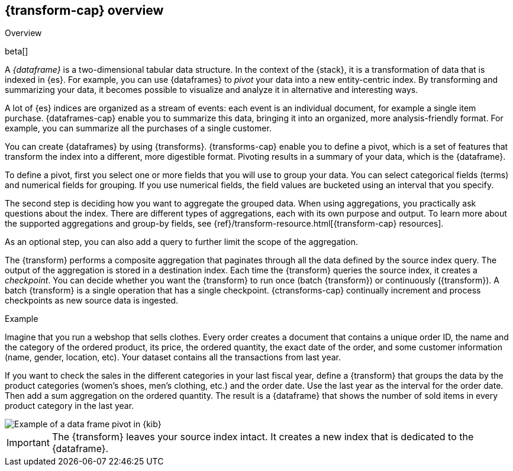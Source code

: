 [role="xpack"]
[[ml-transform-overview]]
== {transform-cap} overview
++++
<titleabbrev>Overview</titleabbrev>
++++

beta[]

A _{dataframe}_ is a two-dimensional tabular data structure. In the context of
the {stack}, it is a transformation of data that is indexed in {es}. For
example, you can use {dataframes} to _pivot_ your data into a new entity-centric
index. By transforming and summarizing your data, it becomes possible to
visualize and analyze it in alternative and interesting ways.

A lot of {es} indices are organized as a stream of events: each event is an 
individual document, for example a single item purchase. {dataframes-cap} enable
you to summarize this data, bringing it into an organized, more
analysis-friendly format. For example, you can summarize all the purchases of a
single customer.

You can create {dataframes} by using {transforms}.
{transforms-cap} enable you to define a pivot, which is a set of
features that transform the index into a different, more digestible format.
Pivoting results in a summary of your data, which is the {dataframe}.

To define a pivot, first you select one or more fields that you will use to
group your data. You can select categorical fields (terms) and numerical fields
for grouping. If you use numerical fields, the field values are bucketed using
an interval that you specify.

The second step is deciding how you want to aggregate the grouped data. When 
using aggregations, you practically ask questions about the index. There are 
different types of aggregations, each with its own purpose and output. To learn 
more about the supported aggregations and group-by fields, see 
{ref}/transform-resource.html[{transform-cap} resources].

As an optional step, you can also add a query to further limit the scope of the
aggregation.

The {transform} performs a composite aggregation that 
paginates through all the data defined by the source index query. The output of
the aggregation is stored in a destination index. Each time the 
{transform} queries the source index, it creates a _checkpoint_. You 
can decide whether you want the {transform} to run once (batch 
{transform}) or continuously ({transform}). A batch 
{transform} is a single operation that has a single checkpoint. 
{ctransforms-cap} continually increment and process checkpoints as new 
source data is ingested.

.Example

Imagine that you run a webshop that sells clothes. Every order creates a document 
that contains a unique order ID, the name and the category of the ordered product, 
its price, the ordered quantity, the exact date of the order, and some customer 
information (name, gender, location, etc). Your dataset contains all the transactions 
from last year.

If you want to check the sales in the different categories in your last fiscal
year, define a {transform} that groups the data by the product
categories (women's shoes, men's clothing, etc.) and the order date. Use the
last year as the interval for the order date. Then add a sum aggregation on the
ordered quantity. The result is a {dataframe} that shows the number of sold
items in every product category in the last year.

[role="screenshot"]
image::images/ml-dataframepivot.jpg["Example of a data frame pivot in {kib}"]

IMPORTANT: The {transform} leaves your source index intact. It
creates a new index that is dedicated to the {dataframe}.

